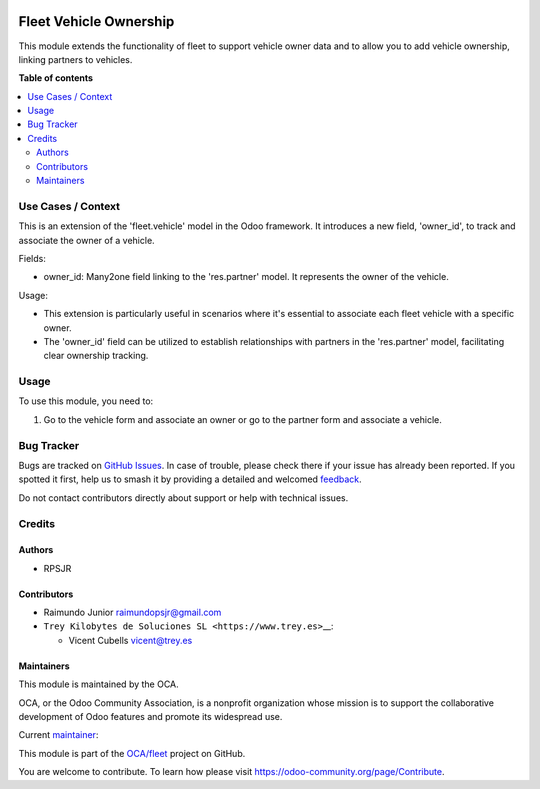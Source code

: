 .. image:: https://odoo-community.org/readme-banner-image
   :target: https://odoo-community.org/get-involved?utm_source=readme
   :alt: Odoo Community Association

=======================
Fleet Vehicle Ownership
=======================

.. 
   !!!!!!!!!!!!!!!!!!!!!!!!!!!!!!!!!!!!!!!!!!!!!!!!!!!!
   !! This file is generated by oca-gen-addon-readme !!
   !! changes will be overwritten.                   !!
   !!!!!!!!!!!!!!!!!!!!!!!!!!!!!!!!!!!!!!!!!!!!!!!!!!!!
   !! source digest: sha256:c5a25cda8d7bde02700d454f88a50bc2156ef40518857d5ae417d7cbe212052f
   !!!!!!!!!!!!!!!!!!!!!!!!!!!!!!!!!!!!!!!!!!!!!!!!!!!!

.. |badge1| image:: https://img.shields.io/badge/maturity-Beta-yellow.png
    :target: https://odoo-community.org/page/development-status
    :alt: Beta
.. |badge2| image:: https://img.shields.io/badge/license-AGPL--3-blue.png
    :target: http://www.gnu.org/licenses/agpl-3.0-standalone.html
    :alt: License: AGPL-3
.. |badge3| image:: https://img.shields.io/badge/github-OCA%2Ffleet-lightgray.png?logo=github
    :target: https://github.com/OCA/fleet/tree/16.0/fleet_vehicle_ownership
    :alt: OCA/fleet
.. |badge4| image:: https://img.shields.io/badge/weblate-Translate%20me-F47D42.png
    :target: https://translation.odoo-community.org/projects/fleet-16-0/fleet-16-0-fleet_vehicle_ownership
    :alt: Translate me on Weblate
.. |badge5| image:: https://img.shields.io/badge/runboat-Try%20me-875A7B.png
    :target: https://runboat.odoo-community.org/builds?repo=OCA/fleet&target_branch=16.0
    :alt: Try me on Runboat

|badge1| |badge2| |badge3| |badge4| |badge5|

This module extends the functionality of fleet to support vehicle owner
data and to allow you to add vehicle ownership, linking partners to
vehicles.

**Table of contents**

.. contents::
   :local:

Use Cases / Context
===================

This is an extension of the 'fleet.vehicle' model in the Odoo framework.
It introduces a new field, 'owner_id', to track and associate the owner
of a vehicle.

Fields:

- owner_id: Many2one field linking to the 'res.partner' model. It
  represents the owner of the vehicle.

Usage:

- This extension is particularly useful in scenarios where it's
  essential to associate each fleet vehicle with a specific owner.
- The 'owner_id' field can be utilized to establish relationships with
  partners in the 'res.partner' model, facilitating clear ownership
  tracking.

Usage
=====

To use this module, you need to:

1. Go to the vehicle form and associate an owner or go to the partner
   form and associate a vehicle.

Bug Tracker
===========

Bugs are tracked on `GitHub Issues <https://github.com/OCA/fleet/issues>`_.
In case of trouble, please check there if your issue has already been reported.
If you spotted it first, help us to smash it by providing a detailed and welcomed
`feedback <https://github.com/OCA/fleet/issues/new?body=module:%20fleet_vehicle_ownership%0Aversion:%2016.0%0A%0A**Steps%20to%20reproduce**%0A-%20...%0A%0A**Current%20behavior**%0A%0A**Expected%20behavior**>`_.

Do not contact contributors directly about support or help with technical issues.

Credits
=======

Authors
-------

* RPSJR

Contributors
------------

- Raimundo Junior raimundopsjr@gmail.com

- ``Trey Kilobytes de Soluciones SL <https://www.trey.es>``\ \_\_:

  - Vicent Cubells vicent@trey.es

Maintainers
-----------

This module is maintained by the OCA.

.. image:: https://odoo-community.org/logo.png
   :alt: Odoo Community Association
   :target: https://odoo-community.org

OCA, or the Odoo Community Association, is a nonprofit organization whose
mission is to support the collaborative development of Odoo features and
promote its widespread use.

.. |maintainer-cubells| image:: https://github.com/cubells.png?size=40px
    :target: https://github.com/cubells
    :alt: cubells

Current `maintainer <https://odoo-community.org/page/maintainer-role>`__:

|maintainer-cubells| 

This module is part of the `OCA/fleet <https://github.com/OCA/fleet/tree/16.0/fleet_vehicle_ownership>`_ project on GitHub.

You are welcome to contribute. To learn how please visit https://odoo-community.org/page/Contribute.
